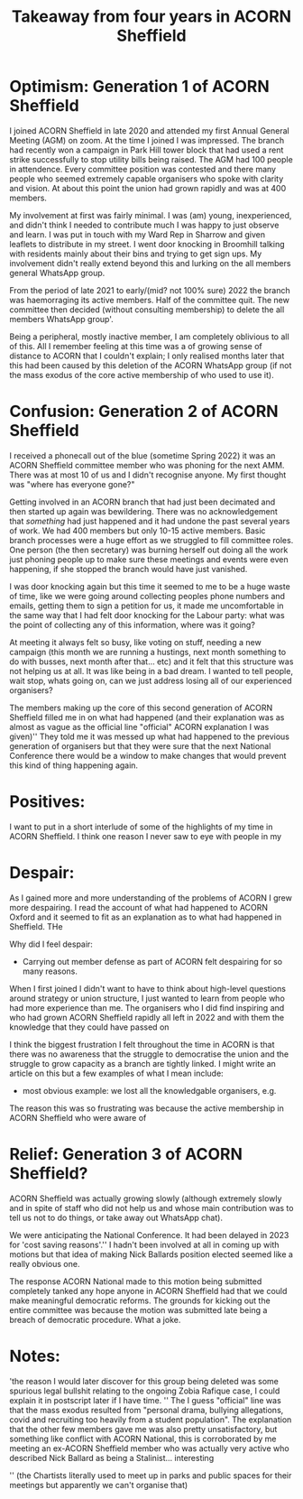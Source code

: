#+TITLE: Takeaway from four years in ACORN Sheffield

* Optimism: Generation 1 of ACORN Sheffield
I joined ACORN Sheffield in late 2020 and attended my first Annual General Meeting (AGM) on zoom. At the time I joined I was impressed. The branch had recently won a campaign in Park Hill tower block that had used a rent strike successfully to stop utility bills being raised. The AGM had 100 people in attendence. Every committee position was contested and there many people who seemed extremely capable organisers who spoke with clarity and vision. At about this point the union had grown rapidly and was at 400 members. 

My involvement at first was fairly minimal. I was (am) young, inexperienced, and didn't think I needed to contribute much I was happy to just observe and learn. I was put in touch with my Ward Rep in Sharrow and given leaflets to distribute in my street. I went door knocking in Broomhill talking with residents mainly about their bins and trying to get sign ups. My involvement didn't really extend beyond this and lurking on the all members general WhatsApp group. 

From the period of late 2021 to early/(mid? not 100% sure) 2022 the branch was haemorraging its active members. Half of the committee quit. The new committee then decided (without consulting membership) to delete the all members WhatsApp group'.

Being a peripheral, mostly inactive member, I am completely oblivious to all of this. All I remember feeling at this time was a of growing sense of distance to ACORN that I couldn't explain; I only realised months later that this had been caused by this deletion of the ACORN WhatsApp group (if not the mass exodus of the core active membership of who used to use it). 

* Confusion: Generation 2 of ACORN Sheffield
I received a phonecall out of the blue (sometime Spring 2022) it was an ACORN Sheffield committee member who was phoning for the next AMM. There was at most 10 of us and I didn't recognise anyone. My first thought was "where has everyone gone?"

Getting involved in an ACORN branch that had just been decimated and then started up again was bewildering. There was no acknowledgement that /something/ had just happened and it had undone the past several years of work. We had 400 members but only 10-15 active members. Basic branch processes were a huge effort as we struggled to fill committee roles. One person (the then secretary) was burning herself out doing all the work just phoning people up to make sure these meetings and events were even happening, if she stopped the branch would have just vanished. 

I was door knocking again but this time it seemed to me to be a huge waste of time, like we were going around collecting peoples phone numbers and emails, getting them to sign a petition for us, it made me uncomfortable in the same way that I had felt door knocking for the Labour party: what was the point of collecting any of this information, where was it going? 

At meeting it always felt so busy, like voting on stuff, needing a new campaign (this month we are running a hustings, next month something to do with busses, next month after that... etc) and it felt that this structure was not helping us at all. It was like being in a bad dream. I wanted to tell people, wait stop, whats going on, can we just address losing all of our experienced organisers? 

The members making up the core of this second generation of ACORN Sheffield filled me in on what had happened (and their explanation was as almost as vague as the official line "official" ACORN explanation I was given)'' They told me it was messed up what had happened to the previous generation of organisers but that they were sure that the next National Conference there would be a window to make changes that would prevent this kind of thing happening again. 

* Positives:
I want to put in a short interlude of some of the highlights of my time in ACORN Sheffield. I think one reason I never saw to eye with people in my 
* Despair:
As I gained more and more understanding of the problems of ACORN I grew more despairing. I read the account of what had happened to ACORN Oxford and it seemed to fit as an explanation as to what had happened in Sheffield. THe 

Why did I feel despair:
- Carrying out member defense as part of ACORN felt despairing for so many reasons. 

When I first joined I didn't want to have to think about high-level questions around strategy or union structure, I just wanted to learn from people who had more experience than me. The organisers who I did find inspiring and who had grown ACORN Sheffield rapidly all left in 2022 and with them the knowledge that they could have passed on 

I think the biggest frustration I felt throughout the time in ACORN is that there was no awareness that the struggle to democratise the union and the struggle to grow capacity as a branch are tightly linked. I might write an article on this but a few examples of what I mean include:
- most obvious example: we lost all the knowledgable organisers, e.g.  

The reason this was so frustrating was because the active membership in ACORN Sheffield who were aware of  

* Relief: Generation 3 of ACORN Sheffield?
ACORN Sheffield was actually growing slowly (although extremely slowly and in spite of staff who did not help us and whose main contribution was to tell us not to do things, or take away out WhatsApp chat).

We were anticipating the National Conference. It had been delayed in 2023 for 'cost saving reasons'.'' I hadn't been involved at all in coming up with motions but that idea of making Nick Ballards position elected seemed like a really obvious one. 

The response ACORN National made to this motion being submitted completely tanked any hope anyone in ACORN Sheffield had that we could make meaningful democratic reforms. The grounds for kicking out the entire committee was because the motion was submitted late being a breach of democratic procedure. What a joke.

* Notes:
'the reason I would later discover for this group being deleted was some spurious legal bullshit relating to the ongoing Zobia Rafique case, I could explain it in postscript later if I have time. 
'' The I guess "official" line was that the mass exodus resulted from "personal drama, bullying allegations, covid and recruiting too heavily from a student population". The explanation that the other few members gave me was also pretty unsatisfactory, but something like conflict with ACORN National, this is corroborated by me meeting an ex-ACORN Sheffield member who was actually very active who described Nick Ballard as being a Stalinist... interesting

'' (the Chartists literally used to meet up in parks and public spaces for their meetings but apparently we can't organise that)
